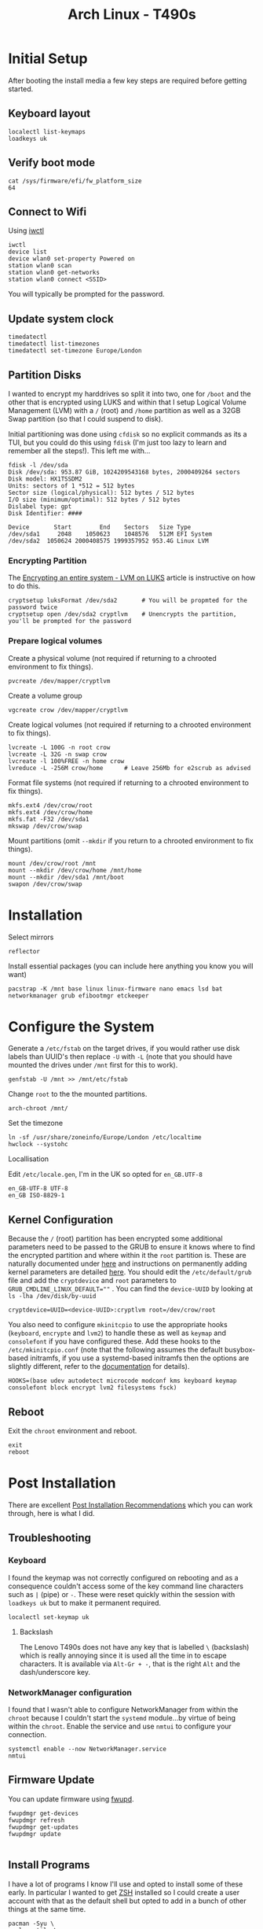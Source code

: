 :PROPERTIES:
:ID:       84523969-a4c2-4349-ac23-09894939ed54
:mtime:    20250602185001 20250521223306 20250506220715 20250505214317 20250505201149 20250504210440 20250504195919 20250502222446 20250414200336 20250407182036 20250407150731 20250407083437 20250406200453 20250406180541 20250406134048 20250406120730
:ctime:    20250406120730
:END:
#+TITLE: Arch Linux - T490s
#+FILETAGS: :linux:arch:laptop:install:config:


* Initial Setup

After booting the install media a few key steps are required before getting started.

** Keyboard layout

#+begin_src
localectl list-keymaps
loadkeys uk
#+end_src

** Verify boot mode
#+begin_src
cat /sys/firmware/efi/fw_platform_size
64
#+end_src

** Connect to Wifi

Using [[https://wiki.archlinux.org/title/Iwd#iwctl][iwctl]]

#+begin_src
iwctl
device list
device wlan0 set-property Powered on
station wlan0 scan
station wlan0 get-networks
station wlan0 connect <SSID>
#+end_src

You will typically be prompted for the password.

** Update system clock

#+begin_src
timedatectl
timedatectl list-timezones
timedatectl set-timezone Europe/London
#+end_src
** Partition Disks

I wanted to encrypt my harddrives so split it into two, one for ~/boot~ and the other that is encrypted using LUKS and
within that I setup Logical Volume Management (LVM) with a ~/~ (root) and ~/home~ partition as well as a 32GB Swap
partition (so that I could suspend to disk).

Initial partitioning was done using ~cfdisk~ so no explicit commands as its a TUI, but you could do this using ~fdisk~
(I'm just too lazy to learn and remember all the steps!). This left me with...

#+begin_src
fdisk -l /dev/sda
Disk /dev/sda: 953.87 GiB, 1024209543168 bytes, 2000409264 sectors
Disk model: HX1TSSDM2
Units: sectors of 1 *512 = 512 bytes
Sector size (logical/physical): 512 bytes / 512 bytes
I/O size (minimum/optimal): 512 bytes / 512 bytes
Dislabel type: gpt
Disk Identifier: ####

Device       Start        End    Sectors   Size Type
/dev/sda1     2048    1050623    1048576   512M EFI System
/dev/sda2  1050624 2000408575 1999357952 953.4G Linux LVM
#+end_src


*** Encrypting Partition

The [[https://wiki.archlinux.org/title/Dm-crypt/Encrypting_an_entire_system#LVM_on_LUKS][Encrypting an entire system - LVM on LUKS]] article is instructive on how to do this.

#+begin_src
cryptsetup luksFormat /dev/sda2       # You will be propmted for the password twice
cryptsetup open /dev/sda2 cryptlvm    # Unencrypts the partition, you'll be prompted for the password
#+end_src

*** Prepare logical volumes

Create a physical volume (not required if returning to a chrooted environment to fix things).

#+begin_src
pvcreate /dev/mapper/cryptlvm
#+end_src

Create a volume group

#+begin_src
vgcreate crow /dev/mapper/cryptlvm
#+end_src

Create logical volumes (not required if returning to a chrooted environment to fix things).

#+begin_src
lvcreate -L 100G -n root crow
lvcreate -L 32G -n swap crow
lvcreate -l 100%FREE -n home crow
lvreduce -L -256M crow/home      # Leave 256Mb for e2scrub as advised
#+end_src

Format file systems (not required if returning to a chrooted environment to fix things).

#+begin_src
mkfs.ext4 /dev/crow/root
mkfs.ext4 /dev/crow/home
mkfs.fat -F32 /dev/sda1
mkswap /dev/crow/swap
#+end_src

Mount partitions (omit ~--mkdir~ if you return to a chrooted environment to fix things).

#+begin_src
mount /dev/crow/root /mnt
mount --mkdir /dev/crow/home /mnt/home
mount --mkdir /dev/sda1 /mnt/boot
swapon /dev/crow/swap
#+end_src


* Installation

Select mirrors

#+begin_src
reflector
#+end_src

Install essential packages (you can include here anything you know you will want)

#+begin_src
pacstrap -K /mnt base linux linux-firmware nano emacs lsd bat networkmanager grub efibootmgr etckeeper
#+end_src

* Configure the System

Generate a ~/etc/fstab~ on the target drives, if you would rather use disk labels than UUID's then replace ~-U~ with
~-L~ (note that you should have mounted the drives under ~/mnt~ first for this to work).

#+begin_src
genfstab -U /mnt >> /mnt/etc/fstab
#+end_src

Change ~root~ to the the mounted partitions.

#+begin_src
arch-chroot /mnt/
#+end_src


Set the timezone

#+begin_src
ln -sf /usr/share/zoneinfo/Europe/London /etc/localtime
hwclock --systohc
#+end_src

Locallisation

Edit ~/etc/locale.gen~, I'm in the UK so opted for ~en_GB.UTF-8~

#+begin_src
en_GB-UTF-8 UTF-8
en_GB ISO-8829-1
#+end_src

** Kernel Configuration

Because the ~/~ (root) partition has been encrypted some additional parameters need to be passed to the GRUB to ensure
it knows where to find the encrypted partition and where within it the ~root~ partition is. These are naturally
documented under [[https://wiki.archlinux.org/title/Dm-crypt/Encrypting_an_entire_system#Configuring_mkinitcpio_3][here]] and instructions on permanently adding kernel parameters are detailed [[https://wiki.archlinux.org/title/Kernel_parameters#GRUB][here]]. You should edit the
~/etc/default/grub~ file and add the ~cryptdevice~ and ~root~ parameters to ~GRUB_CMDLINE_LINUX_DEFAULT=""~ .
You can find the ~device-UUID~ by looking at ~ls -lha /dev/disk/by-uuid~

#+begin_src
cryptdevice=UUID=<device-UUID>:cryptlvm root=/dev/crow/root
#+end_src

You also need to configure ~mkinitcpio~ to use the appropriate hooks (~keyboard~, ~encrypte~ and ~lvm2~) to handle
these as well as ~keymap~ and ~consolefont~ if you have configured these. Add these hooks to the ~/etc/mkinitcpio.conf~
(note that the following assumes the default busybox-based initramfs, if you use a systemd-based initramfs then the
options are slightly different, refer to the [[https://wiki.archlinux.org/title/Dm-crypt/Encrypting_an_entire_system#Configuring_mkinitcpio_3][documentation]] for details).


#+begin_src
HOOKS=(base udev autodetect microcode modconf kms keyboard keymap consolefont block encrypt lvm2 filesystems fsck)
#+end_src


** Reboot

Exit the ~chroot~ environment and reboot.

#+begin_src
exit
reboot
#+end_src

* Post Installation

There are excellent [[https://wiki.archlinux.org/title/General_recommendations][Post Installation Recommendations]] which you can work through, here is what I did.

** Troubleshooting

*** Keyboard

I found the keymap was not correctly configured on rebooting and as a consequence couldn't access some of the key
command line characters such as ~|~ (pipe)  or ~-~. These were reset quickly within the session with ~loadkeys uk~ but
to make it permanent required.

#+begin_src
localectl set-keymap uk
#+end_src

**** Backslash

The Lenovo T490s does not have any key that is labelled ~\~ (backslash) which is really annoying since it is used all
the time in to escape characters. It is available via ~Alt-Gr + -~, that is the right ~Alt~ and the dash/underscore key.

*** NetworkManager configuration

I found that I wasn't able to configure NetworkManager from within the ~chroot~ because I couldn't start the ~systemd~
module...by virtue of being within the ~chroot~. Enable the service and use ~nmtui~ to configure your connection.

#+begin_src
systemctl enable --now NetworkManager.service
nmtui
#+end_src

** Firmware Update

You can update firmware using [[https://wiki.archlinux.org/title/Fwupd][fwupd]].

#+begin_src
fwupdmgr get-devices
fwupdmgr refresh
fwupdmgr get-updates
fwupdmgr update

#+end_src

** Install Programs

I have a lot of programs I know I'll use and opted to install some of these early. In particular I wanted to get [[id:a1b78518-31e8-4fd3-a36f-d8f152832138][ZSH]]
installed so I could create a user account with that as the default shell but opted to add in a bunch of other things at
the same time.


#+begin_src
pacman -Syu \
  alsa-utils \
  base-devel \
  bat \
  btop \
  cmake \
  cups \
  debuedit \
  difftastic \
  direnv \
  duf \
  fakeroot \
  fcron \
  fd \
  gcc-fortran \
  git-absorb \
  htop \
  keychain \
  kitty \
  logrotate \
  lsd \
  lshw \
  lshw \
  most \
  myrepos \
  pipewire \
  pulseaudio \
  pulseaudio-alsa \
  r \
  ripgrep  \
  rsync \
  signal \
  snapcast \
  stow \
  sudo \
  tldr \
  tmux \
  tree \
  usbutils \
  wget \
  which \
  wireplumber \
  yadm \
  zsh
#+end_src

*** Treesitter and Language Servers

#+begin_src
sudo pacman -Syu yaml-language-server
cd ~ && mkdir aur cd && aur
git clone https://aur.archlinux.org/ltex-ls-plus-bin.git
cd ltex-ls-plus-bin
makepkg -sri
#+end_src
*** Audio

The following programs were required to get audio working...

**** ALSA

+ ~alsa-utils~

You then have to choose between [[https://wiki.archlinux.org/title/PulseAudio][PulseAudio]] and [[https://wiki.archlinux.org/title/PipeWire][Pipewire]].

**** Pipewire

+ ~pipewire~
+ ~pipewire-alsa~
+ ~pipewire-audio~
+ ~pipewire-pulse~
+ ~wireplumber~
+ ~pwvucontrol~ (optional, available from AUR)

#+begin_src
pacman -R pulseaudio pulseaudio-alsa pavucontrol
pacman -Syu pipewire pipewire-alsa pipewire-audio wireplumber
#+end_src

Reboot and you should get some useful output from ~pactl info~ (as user).

**** PulseAudio

If you want to use PulseAudio you need to uninstall all the Pipewire programmes and install the following. I've not
tried this (yet) so can't comment.

+ ~pulseaudio~
+ ~pulseaudio-alsa~
+ ~pavucontrol~

** User Account

It's useful to setup a user account at this point so you can SSH in and continue making changes (I prefer using my
desktops ergonomic keyboard where possible). Useful instructions on [[https://wiki.archlinux.org/title/Users_and_groups#User_management][Users and groups#User management]].

#+begin_src
useradd -m -G audio,users,wheel, -s /usr/bin/zsh <username>
passwd <username>
#+end_src


** SSH Configuration

[[id:ae1e9b97-feb0-4f1a-b804-b89edaf5a790][SSH]] configuration can be used to improve security by editing some fields in ~/etc/ssh/sshd_config~. Only set
~PasswordAuthentication no~ /after/ you have copied SSH keys to the target and added them to ~~/.ssh/auhtorized_keys~.

#+begin_src
PermitRootLogin no
Port ###
PasswordAuthentication no  # although only /after/ you have setup a user account and transferred keys.
Port ###    # set the port on which connections are made to something other than the default (which is ~22~).
X11Forwarding false
#+end_src

Remember to ~systemctl restart sshd.service~ after making changes. Make sure to add the appropriate configuration in
your ~/.ssh/config~ so that all other hosts can use the correct ports. The following sets a host name and associates it
with and IP address and Port, sets the username and SSH key as well as setting up SSH and GnuPG forwarding.

#+begin_src
Host crow
     HostName 192.168.0.###
     Port ###
     User user
     IdentityFile ~/.ssh/id_ed25519
     ForwardAgent yes
     RemoteForward /run/user/1000/gnupg/S.gpg-agent /run/user/1000/gnupg/S.gpg-agent.extra
#+end_src

In ~/etc/ssh/sshd_config~ you can also set the following which removes stale sockets when forwarding (see [[id:ce08bd82-0146-49cb-8a64-048ffe7210f2][GnuPG]] for more
information).

#+begin_src
# Remove stale sockets to facilitate GPG forwarding
StreamLocalBindUnlink yes
#+end_src

*** Beyond Dotfiles

I've some things I deliberately /don't/ keep in my dotfiles repositories like my private SSH and GPG keys. They can be
securely copied over after setting up and configuring SSH using ~rsync~ which makes life a little easier.

#+begin_src
rsync -av {~/.gnupg} crow:~/.
#+end_src


** Install more Programmes

There is of course a lot more that I use, so lets install them.

#+begin_src
BROWSERS=(lynx nyxt vivaldi browserpass-firefox browserpass-chromium)
FONTS=(ttf-font-awesome-5 ttf-material-design-icons ttf-weather-icons ttf-octicons ttf-atom-file-icons ttf-all-the-icons
       ttf-hack)
FINGERPRINT=(fwupd)
GRAPHICS=(darktable gimp hugin ristretto)
LATEX=(pandoc texlab texlive-most texlive-bibtexextra texlive-fontsextra)
MISC=(bluez)
OFFICE=(libreoffice evince)
PYTHON=(python python-virtualenvwrapper python-pre-commit python-lsp-server python-lsp-black ruff uv python-setuptools python-pip)
SECURITY=(age keychain pass xclip xdotool)
VIDEO=(ffmpeg mpv vlc)
YUBIKEY=(age-plugin-yubikey yubico-pam yubkiey-full-disk-encryption yubikey-personalization yubikey-manager)
XFCE4=(labwc lightdm lightdm-gtk-greeter xfce4 xfce4-goodies xorg-xwayland)
pacman -Syu \
"${BROWSERS[@]}" \
"${FINGERPRINT[@]}" \
"${GRAPHICS[@]}" \
"${LATEX[@]}" \
"${MISC[@]}" \
"${OFFICE[@]}" \
"${PYTHON[@]}" \
"${SECURITY[@]}" \
"${VIDEO[@]}" \
"${YUBIKEY[@]}" \
"${XFCE4[@]}" \

#+end_src

*** Windowing

First check what the graphics device is.

#+begin_src
[root@crow .config]# lspci -v -nn -d ::03xx
00:02.0 VGA compatible controller [0300]: Intel Corporation WhiskeyLake-U GT2 [UHD Graphics 620] [8086:3ea0] (rev 02) (prog-if 00 [VGA controller])
        Subsystem: Lenovo Device [17aa:2279]
        Flags: bus master, fast devsel, latency 0, IRQ 131
        Memory at 90000000 (64-bit, non-prefetchable) [size=16M]
        Memory at 80000000 (64-bit, prefetchable) [size=256M]
        I/O ports at 2000 [size=64]
        Expansion ROM at 000c0000 [virtual] [disabled] [size=128K]
        Capabilities: [40] Vendor Specific Information: Len=0c <?>
        Capabilities: [70] Express Root Complex Integrated Endpoint, IntMsgNum 0
        Capabilities: [ac] MSI: Enable+ Count=1/1 Maskable- 64bit-
        Capabilities: [d0] Power Management version 2
        Capabilities: [100] Process Address Space ID (PASID)
        Capabilities: [200] Address Translation Service (ATS)
        Capabilities: [300] Page Request Interface (PRI)
        Kernel driver in use: i915
        Kernel modules: i915
#+end_src

From this it seems the Intel graphics driver ~xf86-video-intel~ ([[https://wiki.archlinux.org/title/Intel_graphics#Installation][Intel graphics]]) along with ~mesa~ would be the way to
go but I tried that and it resulted in errors about the ~i965~ driver not being available. This [[https://bbs.archlinux.org/viewtopic.php?id=291537][thread]] indicates that
support for that was removed from ~mesa~ and suggests either using the legacy (unmaintained) ~mesa-amber~ or going with
~mesa~ and "modesetting ddx". I duly removed the package and the ~/etc/X11/xorg.conf.d/20-intel.conf~ file I had created
and found ~startx~ worked (after installing the basic ~xterm~ which is configured in
~/etc/X11/xinit/xinitrc~). ~startxfce4~ also worked, unfortunately ~lightdm~ failed as it couldn't find
~lightdm-gtk-greeter~ which I had initially omitted. Installing this fixed things and ~lightdm~ started and gave a nice
login screen. Progress!!!


[[https://wiki.archlinux.org/title/Kernel_mode_setting][Kernel mode setting]] (KMS) is required and already enabled as the ~kms~ hook is included by default in the
~/etc/mkinitcpio.conf~.



*** AUR Packages

Not everything I use is in ~core~ or ~extra~ so there are a few more to install.

#+begin_src bash
  cd ~ && mkdir aur && cd aur
  for pkg in [ "jj" "librewolf-bin"| ]; do
    git clone https://aur.archlinux.org/${pkg}.git
    cd ${pkg}
    makepkg -sri
  done
#+end_src

* Configuration

** Dotfiles

I have a repository of my [[https://gitlab.com/nshephard/dotfiles][dotfiles]] and use [[https://www.gnu.org/software/stow/][~stow~]] to making setting up new systems easy (one day I might switch to
[[id:01336e19-dc8a-41ca-8534-6a790b39b1b6][NixOS - HomeManager]] for this but unless I need to spin up VMs regularly and set them up I don't need the convenience of
declarative configurations right at the moment).

#+begin_src
cd ~
git clone git@gitlab.com:nshephard/dotfiles
cd dotfiles
stow -n .
stow .
#+end_src

** Fingerprint Scanner

I'd already installed the [[https://wiki.archlinux.org/title/Fwupd][fwupd]] and [[https://wiki.archlinux.org/title/Fprint][fprint]]. The user needs to be in the ~input~ group, if this wasn't done on creating
the account edit ~/etc/group~ and add the user to the end of the line that begins with ~input~.

Now add ~auth      sufficient pam_fprintd.so~ to the following files so they read...

#+begin_src
auth      sufficient pam_fprintd.so
auth      include   system-login
...
#+end_src

+ ~/etc/pam.d/lightdm~
+ ~/etc/pam.d/system-auth~
+ ~/etc/pam.d/system-login~
+ ~/etc/pam.d/xfce4-screensaver~

Restrict who can enroll fingerprints with the following in
~/etc/polkit-1/rules.d/50-net.reactivated.fprint.device.enroll.rules~.

#+begin_src
polkit.addRule(function (action, subject) {
  if (action.id == "net.reactivated.fprint.device.enroll") {
    return subject.user == "root" ? polkit.Result.YES : polkit.Result.NO
  }
})
#+end_src

Then as ~root~ enroll fingers with...

#+begin_src
fprintd-enroll -f right-index-finger neil
fprintd-enroll -f left-index-finger neil

# All fingers can be enrolled with...
fprintd-delete "$USER"
for finger in {left,right}-{thumb,{index,middle,ring,little}-finger}; do
  fprintd-enroll -f "$finger" "$USER";
done
#+end_src

** Yubikey

You /have/ to make sure that the ~pcscd~ service is enabled for a Yubikey to work if you have moved you [[id:ce08bd82-0146-49cb-8a64-048ffe7210f2][GnuPG]] keys to
your key.

#+begin_src
systemctl enable --now pcscd.service
#+end_src

* Links

** Arch Wiki

+ [[https://wiki.archlinux.org/title/Installation_guide][Installation Guide]]
+ [[https://wiki.archlinux.org/title/Dm-crypt/Encrypting_an_entire_system#LVM_on_LUKS][Encrypting an entire system - LVM on LUKS]]
+ [[https://wiki.archlinux.org/title/EFI_system_partition#Mount_the_partition][EFI system partition]]
  + [[https://wiki.archlinux.org/title/Unified_Extensible_Firmware_Interface][Unified Extensible Firmware Interface]]
+ [[https://wiki.archlinux.org/title/GRUB][GRUB]]
  + [[https://wiki.archlinux.org/title/Kernel_parameters][Kernel parameters]]
+ [[https://wiki.archlinux.org/title/Lenovo_ThinkPad_T490s][Lenovo ThinkPad T490s]]

*** Graphics

+ [[https://wiki.archlinux.org/title/Intel_graphics#Installation][Intel graphics]]
*** Configuration

+ [[https://man.archlinux.org/man/pacman.conf.5.en][pacman.conf(5) — Arch manual pages]]

** Wayland

+ [[https://www.fosskers.ca/en/blog/wayland][Colin Woodbury - Full Wayland Setup on Arch Linux]]

** Miscellaneous

+ [[https://www.jamescherti.com/thinkpad-t420-t420s-configure-linux/][Configuring Linux on a ThinkPad T420s Laptop |
  James Cherti]]
